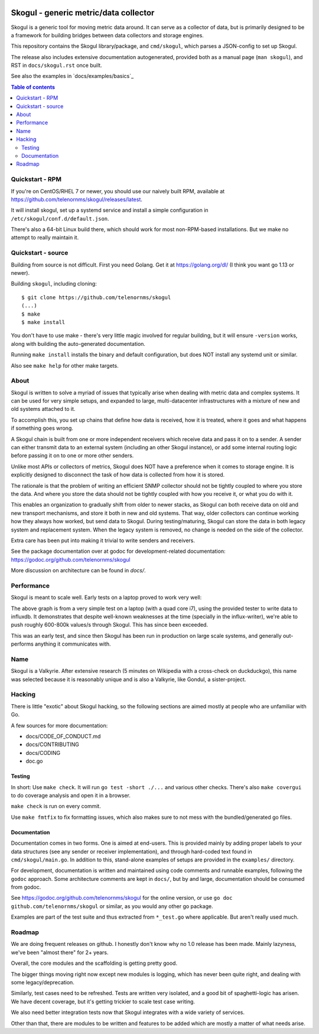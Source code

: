 
.. image:: https://goreportcard.com/badge/github.com/telenornms/skogul
   :target: https://goreportcard.com/report/github.com/telenornms/skogul

.. image:: https://godoc.org/github.com/telenornms/skogul?status.svg
   :target: https://godoc.org/github.com/telenornms/skogul

.. image:: https://cloud.drone.io/api/badges/telenornms/skogul/status.svg
   :target: https://cloud.drone.io/telenornms/skogul

======================================
Skogul - generic metric/data collector
======================================

Skogul is a generic tool for moving metric data around. It can serve as a
collector of data, but is primarily designed to be a framework for building
bridges between data collectors and storage engines.

This repository contains the Skogul library/package, and ``cmd/skogul``,
which parses a JSON-config to set up Skogul.

The release also includes extensive documentation autogenerated, provided
both as a manual page (``man skogul``), and RST in ``docs/skogul.rst`` once
built.

See also the examples in `docs/examples/basics`_ 

.. contents:: Table of contents
   :depth: 2
   :local:

Quickstart - RPM
----------------

If you're on CentOS/RHEL 7 or newer, you should use our naively built RPM,
available at https://github.com/telenornms/skogul/releases/latest.

It will install skogul, set up a systemd service and install a simple
configuration in ``/etc/skogul/conf.d/default.json``.

There's also a 64-bit Linux build there, which should work for most
non-RPM-based installations. But we make no attempt to really maintain it.

Quickstart - source
-------------------

Building from source is not difficult. First you need Golang. Get it at 
https://golang.org/dl/ (I think you want go 1.13 or newer).

Building ``skogul``, including cloning::

   $ git clone https://github.com/telenornms/skogul
   (...)
   $ make
   $ make install

You don't have to use make - there's very little magic involved for regular
building, but it will ensure ``-version`` works, along with building the
auto-generated documentation.

Running ``make install`` installs the binary and default configuration, but
does NOT install any systemd unit or similar.

Also see ``make help`` for other make targets.

About
-----

Skogul is written to solve a myriad of issues that typically arise when
dealing with metric data and complex systems. It can be used for very
simple setups, and expanded to large, multi-datacenter infrastructures with
a mixture of new and old systems attached to it.

To accomplish this, you set up chains that define how data is received, how
it is treated, where it goes and what happens if something goes wrong.

A Skogul chain is built from one or more independent receivers which
receive data and pass it on to a sender. A sender can either transmit data
to an external system (including an other Skogul instance), or add some
internal routing logic before passing it on to one or more other senders.

.. image:: docs/imgs/basic.png

Unlike most APIs or collectors of metrics, Skogul does NOT have a
preference when it comes to storage engine. It is explicitly designed to
disconnect the task of how data is collected from how it is stored.

The rationale is that the problem of writing an efficient SNMP collector
should not be tightly coupled to where you store the data. And where you
store the data should not be tightly coupled with how you receive it, or
what you do with it.

This enables an organization to gradually shift from older to newer stacks,
as Skogul can both receive data on old and new transport mechanisms,
and store it both in new and old systems. That way, older collectors can
continue working how they always how worked, but send data to Skogul.
During testing/maturing, Skogul can store the data in both legacy system
and replacement system. When the legacy system is removed, no change is
needed on the side of the collector.

Extra care has been put into making it trivial to write senders and
receivers.

See the package documentation over at godoc for development-related
documentation: 
https://godoc.org/github.com/telenornms/skogul

More discussion on architecture can be found in `docs/`.

Performance
-----------

Skogul is meant to scale well. Early tests on a laptop proved to work very
well:

.. image:: docs/imgs/skogul-rates.png

The above graph is from a very simple test on a laptop (with a quad core
i7), using the provided tester to write data to influxdb. It demonstrates
that despite well-known weaknesses at the time (specially in the
influx-writer), we're able to push roughly 600-800k values/s through
Skogul. This has since been exceeded.

This was an early test, and since then Skogul has been run in production on
large scale systems, and generally out-performs anything it communicates
with.

Name
----

Skogul is a Valkyrie. After extensive research (5 minutes on Wikipedia with
a cross-check on duckduckgo), this name was selected because it is
reasonably unique and is also a Valkyrie, like Gondul, a sister-project.

Hacking
-------

There is little "exotic" about Skogul hacking, so the following sections
are aimed mostly at people who are unfamiliar with Go.

A few sources for more documentation:

- docs/CODE_OF_CONDUCT.md
- docs/CONTRIBUTING
- docs/CODING
- doc.go

Testing
.......

In short: Use ``make check``. It will run ``go test -short ./...`` and
various other checks. There's also ``make covergui`` to do coverage
analysis and open it in a browser.

``make check`` is run on every commit.

Use ``make fmtfix`` to fix formatting issues, which also makes sure to not
mess with the bundled/generated go files.

Documentation
.............

Documentation comes in two forms. One is aimed at end-users. This is
provided mainly by adding proper labels to your data structures (see any
sender or receiver implementation), and through hard-coded text found in
``cmd/skogul/main.go``. In addition to this, stand-alone examples of setups
are provided in the ``examples/`` directory.

For development, documentation is written and maintained using code
comments and runnable examples, following the ``godoc`` approach. Some
architecture comments are kept in ``docs/``, but by and large,
documentation should be consumed from godoc.

See https://godoc.org/github.com/telenornms/skogul for the online
version, or use ``go doc github.com/telenornms/skogul`` or similar,
as you would any other go package.

Examples are part of the test suite and thus extracted from ``*_test.go``
where applicable. But aren't really used much.

Roadmap
-------

We are doing frequent releases on github. I honestly don't know why no 1.0
release has been made. Mainly lazyness, we've been "almost there" for 2+
years.

Overall, the core modules and the scaffolding is getting pretty good.

The bigger things moving right now except new modules is logging, which has
never been quite right, and dealing with some legacy/deprecation.

Similarly, test cases need to be refreshed. Tests are written very
isolated, and a good bit of spaghetti-logic has arisen. We have decent
coverage, but it's getting trickier to scale test case writing.

We also need better integration tests now that Skogul integrates with a
wide variety of services.

Other than that, there are modules to be written and features to be added
which are mostly a matter of what needs arise.
